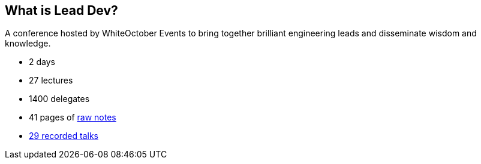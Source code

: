 == What is Lead Dev?

A conference hosted by WhiteOctober Events to bring together brilliant engineering leads and disseminate wisdom and knowledge.

* 2 days
* 27 lectures
* 1400 delegates
* 41 pages of https://docs.google.com/document/d/1O0ajEeFDYbosQhNzCm2Kg6JINOHYwb-sOGo7yy_kNWA/edit?usp=sharing[raw notes]
* https://www.youtube.com/playlist?list=PLBzScQzZ83I9uW36NnjX6Pe5P63EpEk_q[29 recorded talks]